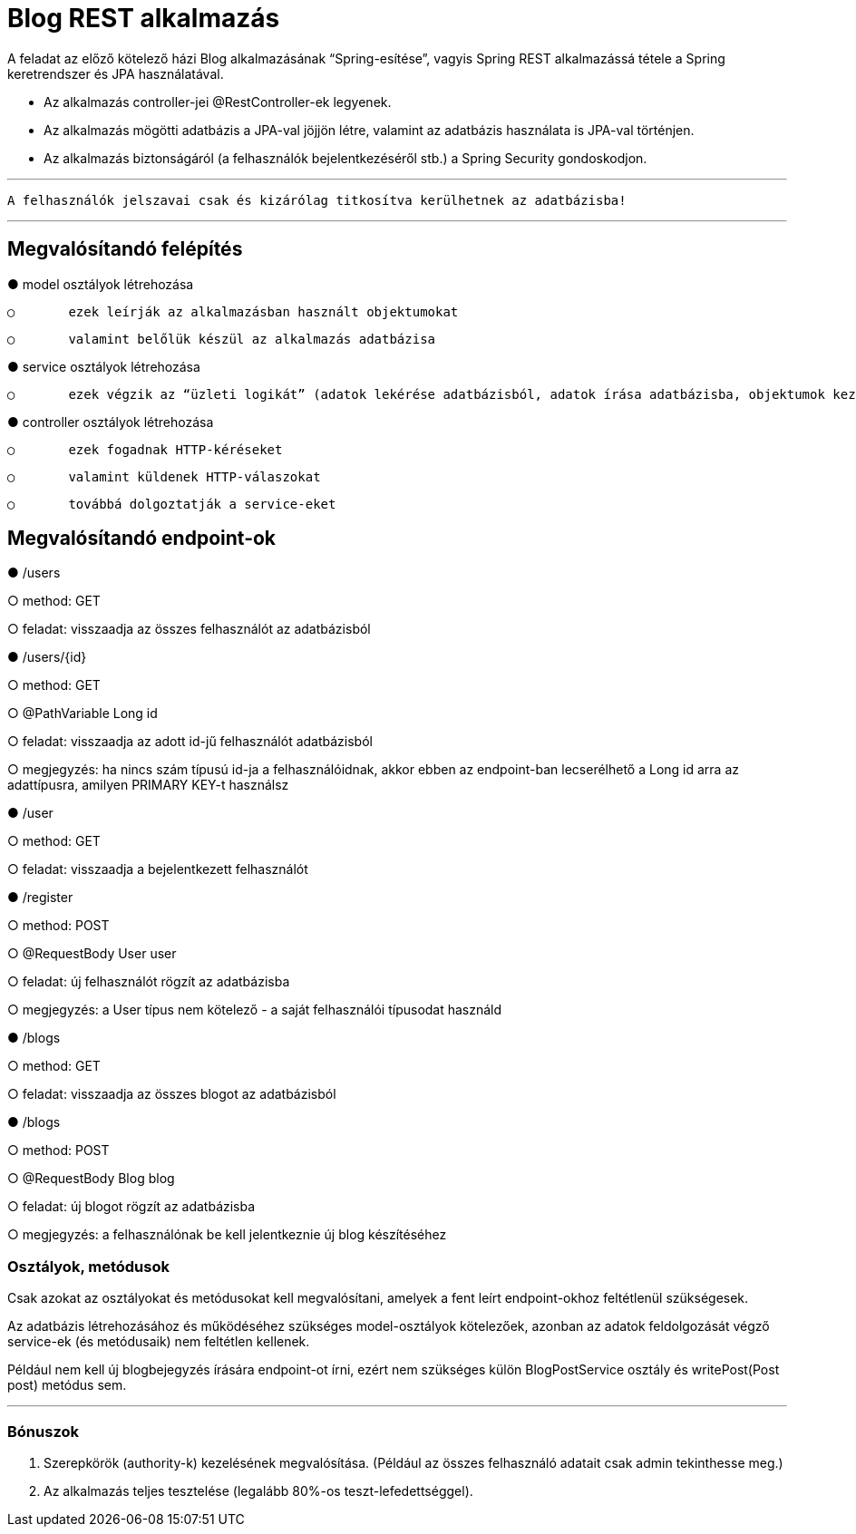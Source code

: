 = Blog REST alkalmazás

A feladat az előző kötelező házi Blog alkalmazásának “Spring-esítése”, vagyis Spring REST alkalmazássá tétele a Spring keretrendszer és JPA használatával.

- Az alkalmazás controller-jei @RestController-ek legyenek.
- Az alkalmazás mögötti adatbázis a JPA-val jöjjön létre, valamint az adatbázis használata is JPA-val történjen.
- Az alkalmazás biztonságáról (a felhasználók bejelentkezéséről stb.) a Spring Security gondoskodjon.

'''

 A felhasználók jelszavai csak és kizárólag titkosítva kerülhetnek az adatbázisba!

'''

== Megvalósítandó felépítés

●	model osztályok létrehozása

    ○	ezek leírják az alkalmazásban használt objektumokat

    ○	valamint belőlük készül az alkalmazás adatbázisa

●	service osztályok létrehozása

    ○	ezek végzik az “üzleti logikát” (adatok lekérése adatbázisból, adatok írása adatbázisba, objektumok kezelése stb.)

●	controller osztályok létrehozása

    ○	ezek fogadnak HTTP-kéréseket

    ○	valamint küldenek HTTP-válaszokat

    ○	továbbá dolgoztatják a service-eket

== Megvalósítandó endpoint-ok

●	/users

○	method: GET

○	feladat: visszaadja az összes felhasználót az adatbázisból

●	/users/{id}

○	method: GET

○	@PathVariable Long id

○	feladat: visszaadja az adott id-jű felhasználót adatbázisból

○	megjegyzés: ha nincs szám típusú id-ja a felhasználóidnak, akkor ebben az endpoint-ban lecserélhető a Long id arra az adattípusra, amilyen PRIMARY KEY-t használsz

●	/user

○	method: GET

○	feladat: visszaadja a bejelentkezett felhasználót

●	/register

○	method: POST

○	@RequestBody User user

○	feladat: új felhasználót rögzít az adatbázisba

○	megjegyzés: a User típus nem kötelező - a saját felhasználói típusodat használd

●	/blogs

○	method: GET

○	feladat: visszaadja az összes blogot az adatbázisból

●	/blogs

○	method: POST

○	@RequestBody Blog blog

○	feladat: új blogot rögzít az adatbázisba

○	megjegyzés: a felhasználónak be kell jelentkeznie új blog készítéséhez


=== Osztályok, metódusok

Csak azokat az osztályokat és metódusokat kell megvalósítani, amelyek a fent leírt endpoint-okhoz feltétlenül szükségesek.

Az adatbázis létrehozásához és működéséhez szükséges model-osztályok kötelezőek, azonban az adatok feldolgozását végző service-ek (és metódusaik) nem feltétlen kellenek.

Például nem kell új blogbejegyzés írására endpoint-ot írni, ezért nem szükséges külön BlogPostService osztály és writePost(Post post) metódus sem.

'''

=== Bónuszok

1.	Szerepkörök (authority-k) kezelésének megvalósítása. (Például az összes felhasználó adatait csak admin tekinthesse meg.)
2.	Az alkalmazás teljes tesztelése (legalább 80%-os teszt-lefedettséggel).
